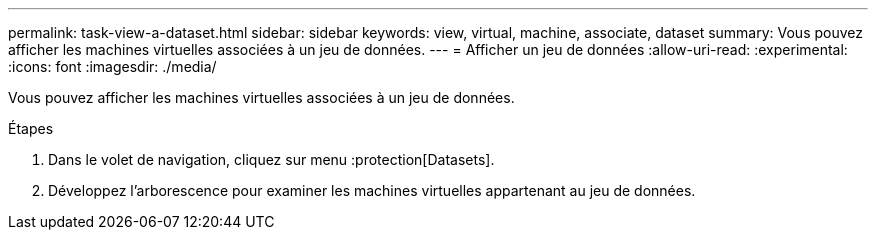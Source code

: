 ---
permalink: task-view-a-dataset.html 
sidebar: sidebar 
keywords: view, virtual, machine, associate, dataset 
summary: Vous pouvez afficher les machines virtuelles associées à un jeu de données. 
---
= Afficher un jeu de données
:allow-uri-read: 
:experimental: 
:icons: font
:imagesdir: ./media/


[role="lead"]
Vous pouvez afficher les machines virtuelles associées à un jeu de données.

.Étapes
. Dans le volet de navigation, cliquez sur menu :protection[Datasets].
. Développez l'arborescence pour examiner les machines virtuelles appartenant au jeu de données.

